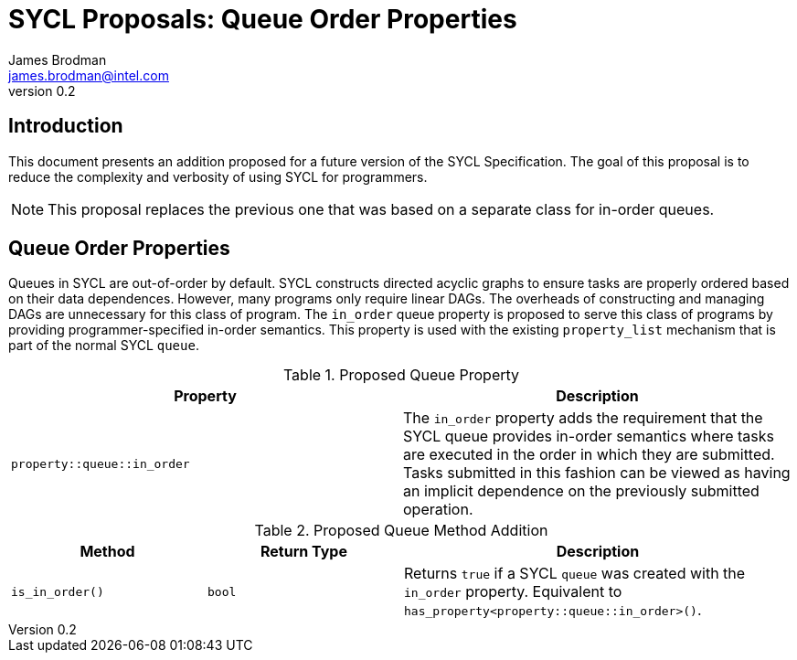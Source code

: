 = SYCL Proposals: Queue Order Properties
James Brodman <james.brodman@intel.com>
v0.2
:source-highlighter: pygments
:icons: font
== Introduction
This document presents an addition proposed for a future version of the SYCL Specification.  The goal of this proposal is to reduce the complexity and verbosity of using SYCL for programmers.

NOTE: This proposal replaces the previous one that was based on a separate class for in-order queues.

== Queue Order Properties
Queues in SYCL are out-of-order by default.  SYCL constructs directed acyclic graphs to ensure tasks are properly ordered based on their data dependences.  However, many programs only require linear DAGs.  The overheads of constructing and managing DAGs are unnecessary for this class of program.  The `in_order` queue property is proposed to serve this class of programs by providing programmer-specified in-order semantics.  This property is used with the existing `property_list` mechanism that is part of the normal SYCL `queue`.  

.Proposed Queue Property
[cols="^50,50",options="header"]
|===

|Property |Description
|`property::queue::in_order`
| The `in_order` property adds the requirement that the SYCL queue provides in-order semantics where tasks are executed in the order in which they are submitted. Tasks submitted in this fashion can be viewed as having an implicit dependence on the previously submitted operation.
|===

.Proposed Queue Method Addition
[cols="^25,^25,50",options="header"]
|===

|Method |Return Type |Description
|`is_in_order()`
|`bool`
| Returns `true` if a SYCL `queue` was created with the `in_order` property.  Equivalent to `has_property<property::queue::in_order>()`.
|===


